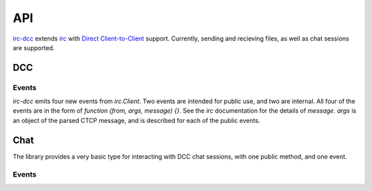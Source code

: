 ﻿===
API
===

`irc-dcc <https://github.com/tritium21/node-irc-dcc>`_ extends 
`irc <https://github.com/martynsmith/node-irc/>`_ with `Direct Client-to-Client
<https://en.wikipedia.org/wiki/Direct_Client-to-Client>`_ support.  Currently,
sending and recieving files, as well as chat sessions are supported.

DCC
---

.. js:function:: DCC (client [, options])

    `client` is the instance of `irc.Client` that you want to enable DCC support on.
    The second optional argument is an object, that looks something like the following::

        {
            ports: [2000, 2020],
            localAddress: '10.0.0.125',
            timeout: 30000
        }

    `ports` is a length-2 indexable object (array).  The first and second objects in that
    array should be the start and end of a port range that you want incomming DCC connections
    to bind to.  If undefined or null, the default of `0` is used (the OS picks a port).

    `localAddress` is the source address for all outgoing connections and the IP to which
    all listening connections are bound.  If unset, an attempt will be made to get this
    information off the client object.  If that is unset or undefined, a local ip address
    will be picked by the library.

    `timeout` is the idle time an uninitiated DCC connection will wait before erroring out.
    It is set in miliseconds.

.. js:function:: DCC.sendFile (to, filename, length, callback)

    `DCC.sendFile` does not do any disk IO -- it is your responsibility to open the file, and 
    send the data.  The library takes care of the CTCP messaging and establishing connections.

    :param string to: The nick to send the file to
    :param string filename: The filename to send in the CTCP message
    :param number length: The length of the file in bytes
    :param callback:
        .. js:function:: (err, connection, position)

            :param err: Error, if there is an error, null otherwise
            :param connection: The `net.Socket` object
            :param number position: The offset from the start of the file to begin reading from


    .. code-block:: javascript
        :linenos:
        :emphasize-lines: 20,21,22,23,24,25,26,27

        // A minimal example.
        // Adjust the arguments to irc.Client as per the node-irc docs
        //
        // When your client connects to IRC, issue /ctcp <botnick> send
        //
        const fs = require("fs");
        const irc = require("irc");
        const DCC = require("irc-dcc");

        client = new irc.Client(...);
        dcc = new DCC(client);

        client.addListener('ctcp-privmsg', (from, to, text, message) => {
            if (text.split(" ")[0].toLowerCase() == "send") {
                fs.stat(__dirname + '/data.txt', (err, filestat) => {
                    if (err) {
                        client.notice(from, err);
                        return;
                    }
                    dcc.sendFile(from, 'data.txt', filestat.size, (err, con, position) => {
                        if (err) {
                            client.notice(from, err);
                            return;
                        }
                        rs = fs.createReadStream(__dirname + '/data.txt', { start: position });
                        rs.pipe(con);
                    });
                });
            }
        });

.. js:function:: DCC.acceptSend (from, host, port, filename, length [, position], callback)

    `DCC.acceptSend` does not do any disk IO -- it is your responsibility to open the file, and 
    send the data.  The library takes care of the CTCP messaging and establishing connections.

    :param string from: The nick sending the file
    :param string host: The IP address to connect to
    :param number port: The port to connect to
    :param string filename: The filename suggested by the other side
    :param number length: The length of the file in bytes
    :param number position: The offset from the beginning of the file, if you wish to resume
    :param callback:
        .. js:function:: (err, filename, connection)

            :param err: Error, if there is an error, null otherwise
            :param string filename: Name of the file
            :param connection:  The `net.Socket` object

    .. code-block:: javascript
        :linenos:
        :emphasize-lines: 15,16,17,18,19,20,21

        // A minimal example.
        // Adjust the arguments to irc.Client as per the node-irc docs
        //
        // When your client connects to IRC, send it a file.
        //
        const fs = require("fs");
        const irc = require("irc");
        const DCC = require("irc-dcc");

        client = new irc.Client(...);
        dcc = new DCC(client);

        client.on('dcc-send', (from, args, message) => {
            var ws = fs.createWriteStream(__dirname + "/" + args.filename)
            dcc.acceptSend(from, args.host, args.port, args.filename, args.length, (err, filename, con) => {
                if (err) {
                    client.notice(from, err);
                    return;
                }
                con.pipe(ws);
            });
        });

.. js:function:: DCC.sendChat (to, callback)

    .. TODO Write this

.. js:function:: DCC.acceptChat (host, port, callback)

    .. TODO Write this

Events
______

`irc-dcc` emits four new events from `irc.Client`.  Two events are intended for
public use, and two are internal.  All four of the events are in the form
of `function (from, args, message) {}`. See the `irc` documentation for the details
of `message`.  `args` is an object of the parsed CTCP message, and is described 
for each of the public events.

.. js:data:: 'dcc-send'

    ::

        {
            type: "send",
            filename: <string>,  // The filename
            long: <number>,      // IP address to connect to as a long integer
            host: <string>,      // IP address to connect to as a string
            port: <number>,      // Port to connect to
            length: <number>,    // Length of file, in bytes
        }

.. js:data:: 'dcc-chat'

    ::

        {
            type: "chat",
            long: <number>,      // IP address to connect to as a long integer
            host: <string>,      // IP address to connect to as a string
            port: <number>,      // Port to connect to
        }

Chat
----

The library provides a very basic type for interacting with DCC chat
sessions, with one public method, and one event.

.. js:function:: Chat.say(message)

    .. TODO Write this

Events
______

.. js:data:: 'line'

    .. TODO Write this